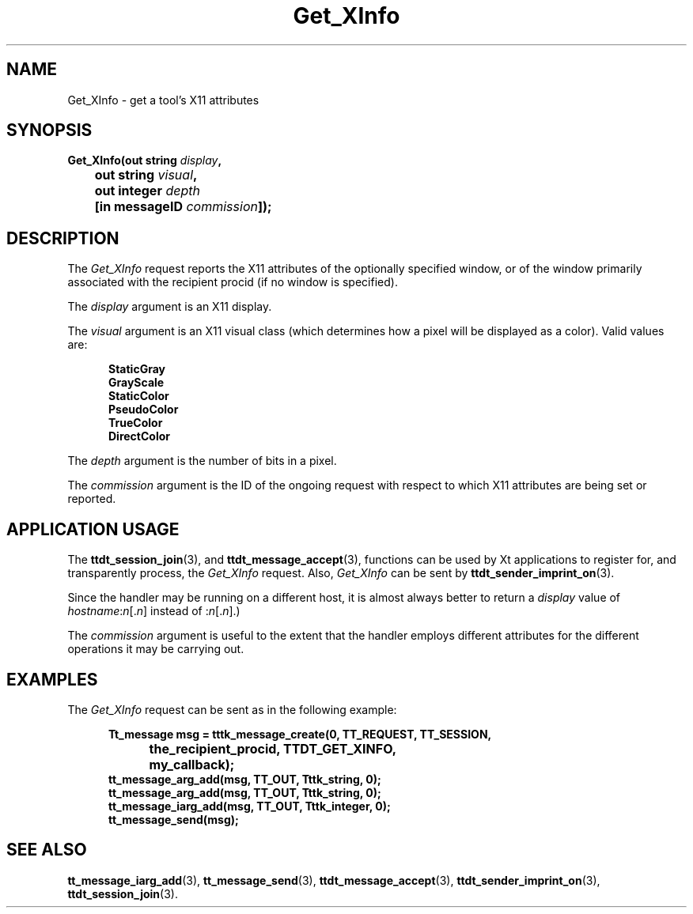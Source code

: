 .TH Get_XInfo 4 "1 March 1996" "ToolTalk 1.3" "Desktop Services Message Sets"
.\" CDE Common Source Format, Version 1.0.0
.\" (c) Copyright 1993, 1994 Hewlett-Packard Company
.\" (c) Copyright 1993, 1994 International Business Machines Corp.
.\" (c) Copyright 1993, 1994 Sun Microsystems, Inc.
.\" (c) Copyright 1993, 1994 Novell, Inc.
.BH "1 March 1996" 
.IX "Get_XInfo.4" "" "Get_XInfo.4" "" 
.SH NAME
Get_XInfo \- get a tool's X11 attributes
.SH SYNOPSIS
.ft 3
.nf
.ta \w@Get_XInfo(@u
Get_XInfo(out string \f2display\fP,
	out string \f2visual\fP,
	out integer \f2depth\fP
	[in messageID \f2commission\fP]);
.PP
.fi
.SH DESCRIPTION
The
.I Get_XInfo
request
reports the X11 attributes of the optionally specified
window, or of the window primarily associated with the recipient
procid (if no window is specified).
.PP
The
.I display
argument
is an X11 display.
.PP
The
.I visual
argument
is an X11 visual class (which determines how a pixel will be
displayed as a color).
Valid values are:
.PP
.sp -1
.RS 5
.ta 4m +4m +4m +4m +4m +4m +4m
.nf
.ft 3
StaticGray
GrayScale
StaticColor
PseudoColor
TrueColor
DirectColor
.PP
.ft 1
.fi
.RE
.PP
The
.I depth
argument
is the number of bits in a pixel.
.PP
The
.I commission
argument
is the ID of the ongoing request with respect to which X11 attributes
are being set or reported.
.SH "APPLICATION USAGE"
The
.BR ttdt_session_join (3),
and
.BR ttdt_message_accept (3),
functions can be used by Xt applications to register for,
and transparently process, the
.I Get_XInfo
request.
Also,
.I Get_XInfo
can be sent by
.BR ttdt_sender_imprint_on (3).
.PP
Since the handler may be running on a
different host, it is almost always better to return
a
.I display
value of
\f2hostname\f1:\f2n\f1[.\f2n\f1]
instead of :\f2n\f1[.\f2n\f1].)
.PP
The
.I commission
argument
is useful to the extent
that the handler employs different attributes for the
different operations it may be carrying out.
.SH EXAMPLES
The
.I Get_XInfo
request can be sent as in the following example:
.PP
.sp -1
.RS 5
.ta 4m +4m +4m +4m +4m +4m +4m
.nf
.ft 3
Tt_message msg = tttk_message_create(0, TT_REQUEST, TT_SESSION,
			the_recipient_procid, TTDT_GET_XINFO,
			my_callback);
tt_message_arg_add(msg, TT_OUT, Tttk_string, 0);
tt_message_arg_add(msg, TT_OUT, Tttk_string, 0);
tt_message_iarg_add(msg, TT_OUT, Tttk_integer, 0);
tt_message_send(msg);
.PP
.ft 1
.fi
.RE
.SH "SEE ALSO"
.na
.BR tt_message_iarg_add (3),
.BR tt_message_send (3),
.BR ttdt_message_accept (3),
.BR ttdt_sender_imprint_on (3),
.BR ttdt_session_join (3).
